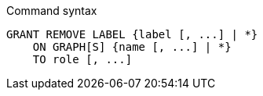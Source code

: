 .Command syntax
[source, cypher]
-----
GRANT REMOVE LABEL {label [, ...] | *}
    ON GRAPH[S] {name [, ...] | *}
    TO role [, ...]
-----
